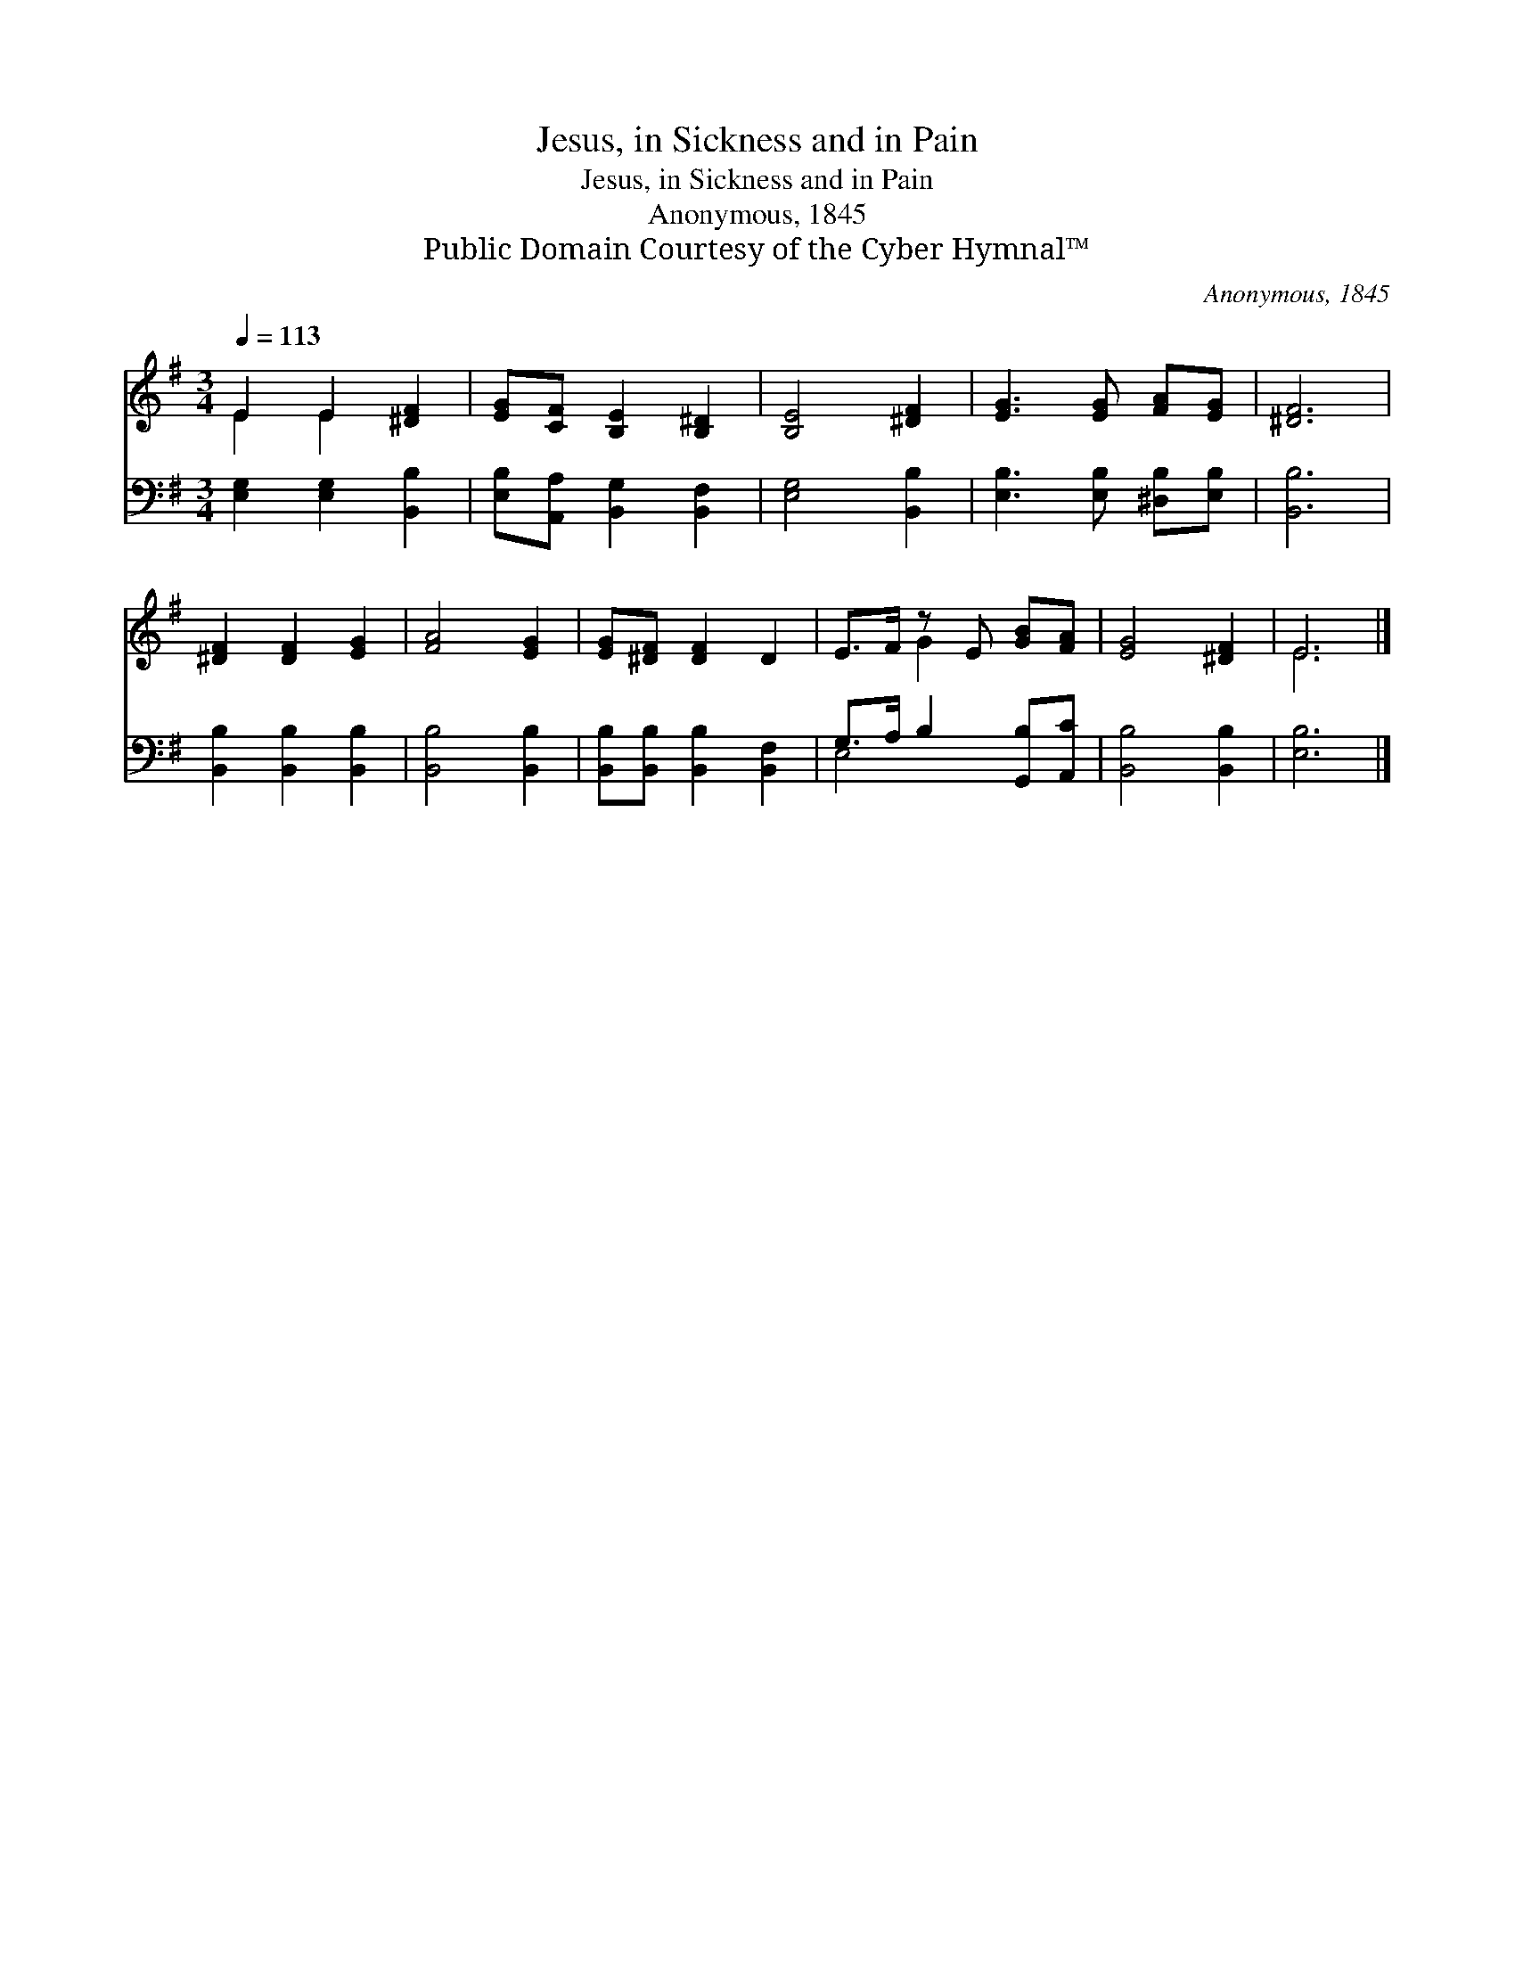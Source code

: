 X:1
T:Jesus, in Sickness and in Pain
T:Jesus, in Sickness and in Pain
T:Anonymous, 1845
T:Public Domain Courtesy of the Cyber Hymnal™
C:Anonymous, 1845
Z:Public Domain
Z:Courtesy of the Cyber Hymnal™
%%score ( 1 2 ) ( 3 4 )
L:1/8
Q:1/4=113
M:3/4
K:G
V:1 treble 
V:2 treble 
V:3 bass 
V:4 bass 
V:1
 E2 E2 [^DF]2 | [EG][CF] [B,E]2 [B,^D]2 | [B,E]4 [^DF]2 | [EG]3 [EG] [FA][EG] | [^DF]6 | %5
 [^DF]2 [DF]2 [EG]2 | [FA]4 [EG]2 | [EG][^DF] [DF]2 D2 | E>F z E [GB][FA] | [EG]4 [^DF]2 | E6 |] %11
V:2
 E2 E2 x2 | x6 | x6 | x6 | x6 | x6 | x6 | x6 | x2 G2 x2 | x6 | E6 |] %11
V:3
 [E,G,]2 [E,G,]2 [B,,B,]2 | [E,B,][A,,A,] [B,,G,]2 [B,,F,]2 | [E,G,]4 [B,,B,]2 | %3
 [E,B,]3 [E,B,] [^D,B,][E,B,] | [B,,B,]6 | [B,,B,]2 [B,,B,]2 [B,,B,]2 | [B,,B,]4 [B,,B,]2 | %7
 [B,,B,][B,,B,] [B,,B,]2 [B,,F,]2 | G,>A, B,2 [G,,B,][A,,C] | [B,,B,]4 [B,,B,]2 | [E,B,]6 |] %11
V:4
 x6 | x6 | x6 | x6 | x6 | x6 | x6 | x6 | E,4 x2 | x6 | x6 |] %11

